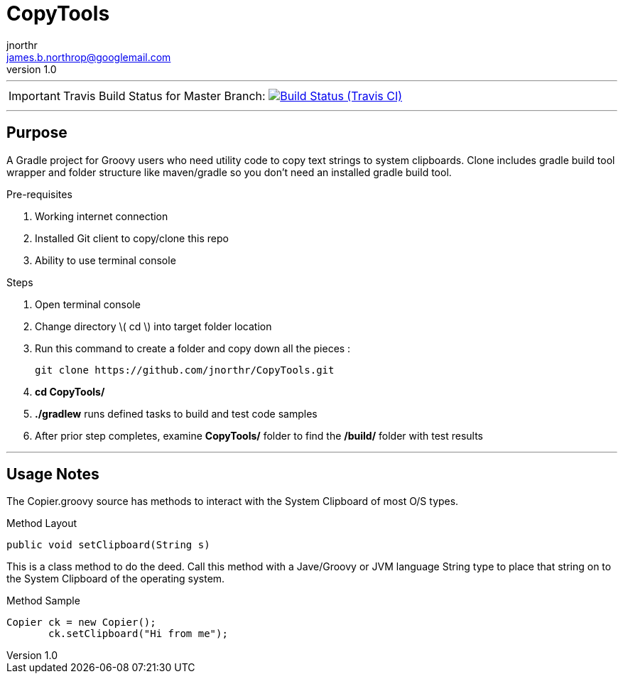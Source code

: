 = CopyTools
jnorthr <james.b.northrop@googlemail.com>
v1.0
:icons: font

''''

IMPORTANT: Travis Build Status for Master Branch: image:https://img.shields.io/travis/jnorthr/CopyTools.svg[Build Status (Travis CI), link=https://travis-ci.org/jnorthr/CopyTools]

''''

== Purpose

A Gradle project for Groovy users who need utility code to copy text strings to system clipboards. Clone includes gradle build tool wrapper and folder structure like maven/gradle so you don't need an installed gradle build tool.
 
.Pre-requisites
 . Working internet connection
 . Installed Git client to copy/clone this repo
 . Ability to use terminal console

.Steps  
 . Open terminal console
 . Change directory \( cd \) into target folder location
 . Run this command to create a folder and copy down all the pieces :

   git clone https://github.com/jnorthr/CopyTools.git

 . *cd CopyTools/*
 . *./gradlew* runs defined tasks to build and test code samples
 . After prior step completes, examine *CopyTools/* folder to find the */build/* folder with test results

''''

== Usage Notes

The Copier.groovy source has methods to interact with the System Clipboard of most O/S types.

.Method Layout
----
public void setClipboard(String s) 
----

This is a class method to do the deed. Call this method with a Jave/Groovy or JVM language String type to place that string on to the System Clipboard of the operating system.

.Method Sample
----
Copier ck = new Copier();
       ck.setClipboard("Hi from me");
----
